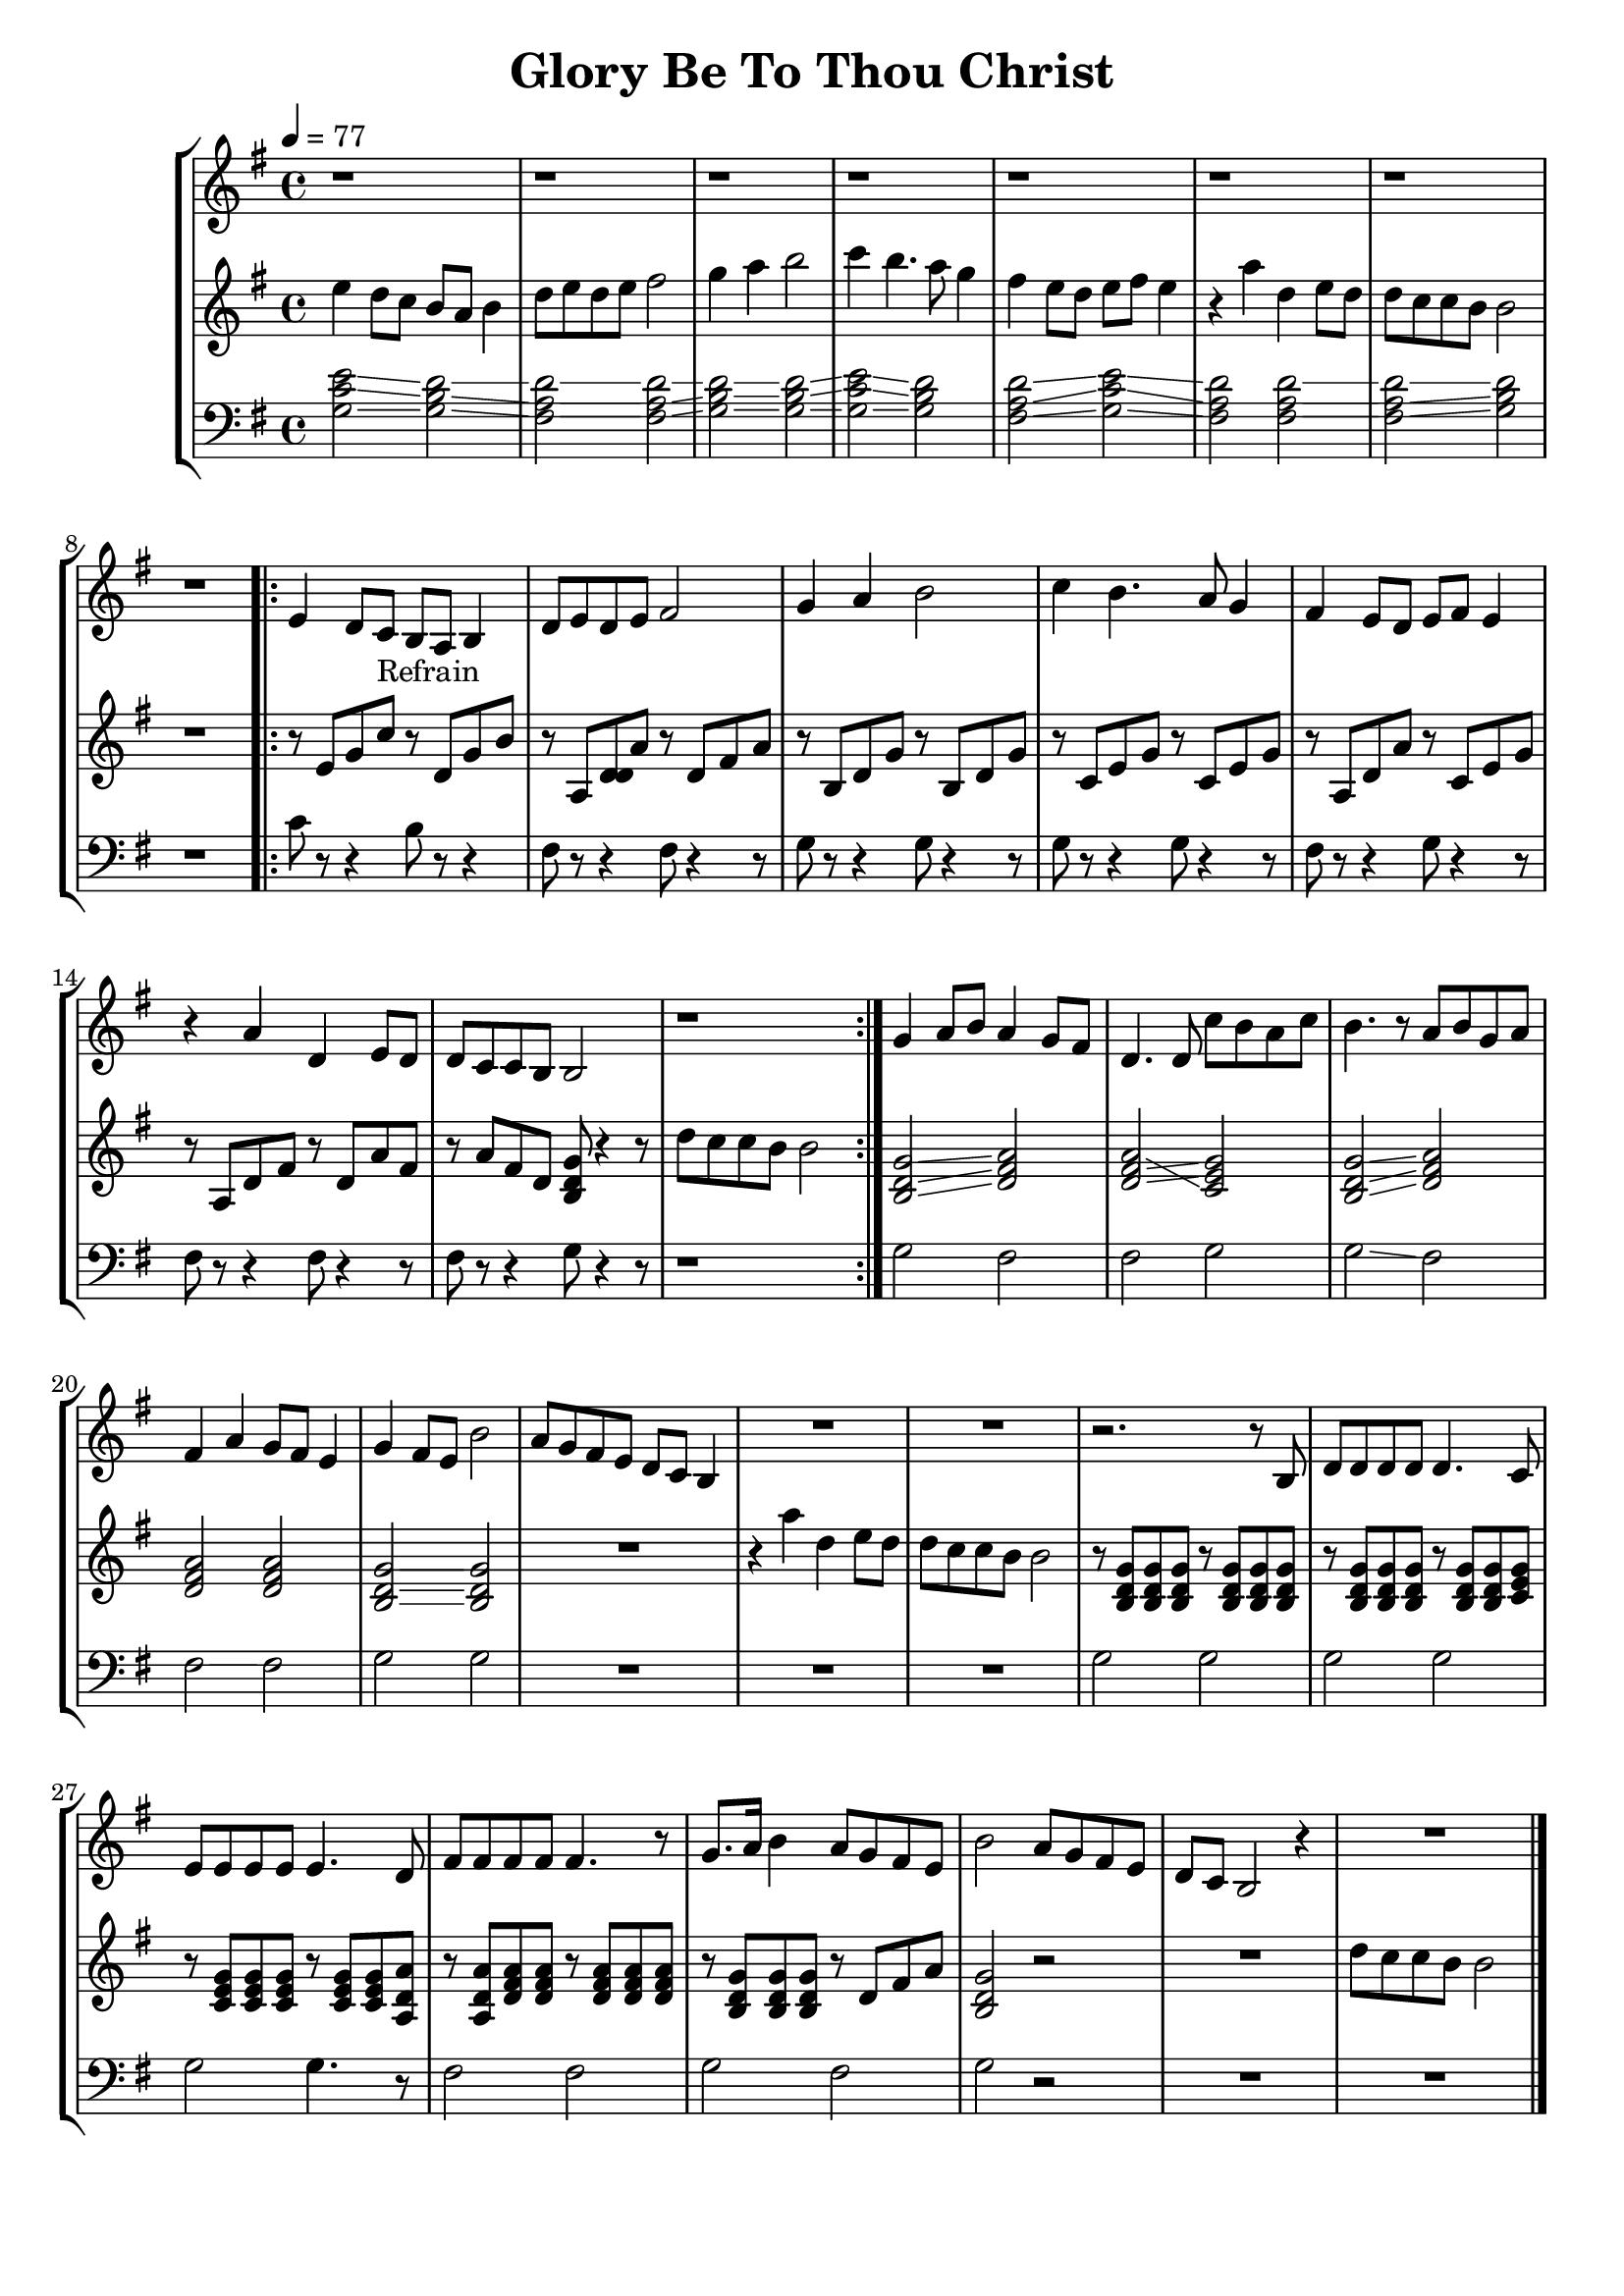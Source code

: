 \version "2.16.2"

\header {
  dedication=""
  title="Glory Be To Thou Christ"
  subtitle=""
  subsubtitle=""
  poet=""
  meter=""
  piece=""
  composer=""
  arranger=""
  opus=""
  instrument=""
  copyright="     "
  tagline="  "
}

staffAa =
\relative e'
{
  \clef treble
  \key g \major
  \time 4/4
  \tempo 4 = 77 r1  |
  r1  |
  r1  |
  r1  |
  %05
  r1  |
  r1  |
  r1  |
  r1  |
  \repeat volta 2 { e4 d8 c _"Refrain" b a b4  |
  %10
  d8 e d e fis2  |
  g4 a b2  |
  c4 b4. a8 g4  |
  fis4 e8 d e fis e4  |
  r4 a d, e8 d  |
  %15
  d8 c c b b2  |
  r1  | }
  g'4 a8 b a4 g8 fis  |
  d4. d8 c' b a c  |
  b4. r8 a b g a  |
  %20
  fis4 a g8 fis e4  |
  g4 fis8 e b'2  |
  a8 g fis e d c b4  |
  R1  |
  R1  |
  %25
  r2. r8 b  |
  d8 d d d d4. c8  |
  e8 e e e e4. d8  |
  fis8 fis fis fis fis4. r8  | % completed
  g8. a16 b4 a8 g fis e  |
  %30
  b'2 a8 g fis e  |
  d8 c b2 r4  | % completed
  R1  \bar "|."
}

staffAb =
\relative e''
{
  \clef treble
  \key g \major
  \time 4/4
  e4 d8 c b a b4  |
  d8 e d e fis2  |
  g4 a b2  |
  c4 b4. a8 g4  |
  %05
  fis4 e8 d e fis e4  |
  r4 a d, e8 d  |
  d8 c c b b2  |
  r1  |
  \repeat volta 2 { r8 e, g c r d, g b  |
  %10
  r8 a, <d d d> a' r d, fis a  |
  r8 b, d g r b, d g  |
  r8 c, e g r c, e g  |
  r8 a, d a' r c, e g  |
  r8 a, d fis r d a' fis  |
  %15
  r8 a fis d <b d g> r4 r8  | % completed
  d'8 c c b b2  | }
  <b, d g>2 \glissando <d fis a>  |
  \glissando <d fis a>2 \glissando <e g c,>  |
  <b d g>2 \glissando <d fis a>  |
  %20
  <d fis a>2 <d fis a>  |
  <b d g>2 \glissando <b d g> \glissando  |
  R1  |
  r4 a'' d, e8 d  |
  d8 c c b b2  |
  %25
  r8 <b, d g> <b d g> <b d g> r <b d g> <b d g> <b d g>  |
  r8 <b d g> <b d g> <d g b,> r <b d g> <b d g> <c e g>  |
  r8 <c e g> <g' c, e> <c, e g> r <c e g> <c e g> <a d a'>  |
  r8 <a d a'> <d fis a> <d fis a> r <d fis a> <d fis a> <d fis a>  |
  r8 <b d g> <d b g'> <b d g> r d fis a  |
  %30
  <b, d g>2 r2  | % completed
  R1  |
  d'8 c c b b2  \bar "|."
}

staffAc =
\relative g
{
  \clef bass
  \key g \major
  \time 4/4
  <g c e>2 \glissando <g b d> \glissando  |
  <fis a d>2 \glissando \glissando <fis a d> \glissando  |
  <g b d>2 \glissando <g b d> \glissando  |
  <g c e>2 \glissando <g b d>  |
  %05
  <fis a d>2 \glissando <g c e> \glissando \glissando  |
  <fis a d>2 <fis a d> \glissando \glissando  |
  <fis a d>2 \glissando <g b d>  |
  r1  |
  \repeat volta 2 { c8 r r4 b8 r r4  |
  %10
  fis8 r r4 fis8 r4 r8  | % completed
  g8 r r4 g8 r4 r8  | % completed
  g8 r r4 g8 r4 r8  | % completed
  fis8 r r4 g8 r4 r8  | % completed
  fis8 r r4 fis8 r4 r8  | % completed
  %15
  fis8 r r4 g8 r4 r8  | % completed
  r1  | }
  g2 fis \glissando  |
  fis2 g  |
  \glissando g2 fis  |
  %20
  \glissando fis2 \glissando fis  |
  g2 g  |
  R1  |
  R1  |
  R1  |
  %25
  g2 g  |
  g2 g  |
  g2 g4. r8  | % completed
  fis2 fis  |
  g2 fis  |
  %30
  g2 r2  | % completed
  R1  |
  R1  \bar "|."
}

\bookpart {
  \score {
    \new StaffGroup {
      \override Score.RehearsalMark #'self-alignment-X = #LEFT
      <<
        \new Staff \with {instrumentName = #"" shortInstrumentName = #" "} \staffAa
        \new Staff \with {instrumentName = #"" shortInstrumentName = #" "} \staffAb
        \new Staff \with {instrumentName = #"" shortInstrumentName = #" "} \staffAc
      >>
    }
    \layout {}
  }
}

\bookpart {
  \header {instrument=""}
  \score {
    \new StaffGroup {
      \override Score.RehearsalMark #'self-alignment-X = #LEFT
      <<
        \new Staff \staffAa
      >>
    }
    \layout {}
  }
}

\bookpart {
  \header {instrument=""}
  \score {
    \new StaffGroup {
      \override Score.RehearsalMark #'self-alignment-X = #LEFT
      <<
        \new Staff \staffAb
      >>
    }
    \layout {}
  }
}

\bookpart {
  \header {instrument=""}
  \score {
    \new StaffGroup {
      \override Score.RehearsalMark #'self-alignment-X = #LEFT
      <<
        \new Staff \staffAc
      >>
    }
    \layout {}
  }
}

